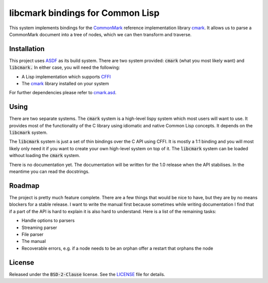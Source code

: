 .. default-role:: code

###################################
 libcmark bindings for Common Lisp
###################################

This system implements bindings for the CommonMark_ reference implementation
library cmark_. It allows us to parse a CommonMark document into a tree of
nodes, which we can then transform and traverse.


Installation
############

This project uses ASDF_ as its build system. There are two system provided:
`cmark` (what you most likely want) and `libcmark.` In either case, you will
need the following:

- A Lisp implementation which supports CFFI_
- The cmark_ library installed on your system

For further dependencies please refer to `cmark.asd`_.


Using
#####

There are two separate systems. The `cmark` system is a high-level lispy system
which most users will want to use. It provides most of the functionality of the
C library using idiomatic and native Common Lisp concepts. It depends on the
`libcmark` system.

The `libcmark` system is just a set of thin bindings over the C API using CFFI.
It is mostly a 1:1 binding and you will most likely only need it if you want to
create your own high-level system on top of it. The `libcmark` system can be
loaded without loading the `cmark` system.

There is no documentation yet. The documentation will be written for the 1.0 release when
the API stabilises. In the meantime you can read the docstrings.


Roadmap
#######

The project is pretty much feature complete. There are a few things that would
be nice to have, but they are by no means blockers for a stable release. I want
to write the manual first because sometimes while writing documentation I find
that if a part of the API is hard to explain it is also hard to understand.
Here is a list of the remaining tasks:

- Handle options to parsers
- Streaming parser
- File parser
- The manual
- Recoverable errors, e.g. if a node needs to be an orphan offer a restart that
  orphans the node


License
#######

Released under the `BSD-2-Clause` license. See the LICENSE_ file for details.


.. ----------------------------------------------------------------------------
.. _CommonMark: https://commonmark.org/
.. _cmark: https://github.com/commonmark/cmark
.. _ASDF: https://asdf.common-lisp.dev/
.. _CFFI: https://cffi.common-lisp.dev/
.. _cmark.asd: cmark.asd
.. _LICENSE: LICENSE.txt
